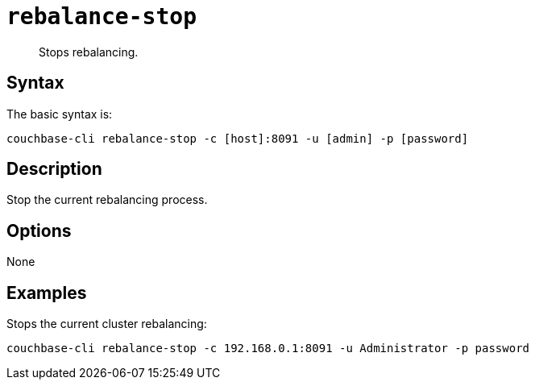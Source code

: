 [#reference_vbc_2n5_ls]
= [.cmd]`rebalance-stop`

[abstract]
Stops rebalancing.

== Syntax

The basic syntax is:

----
couchbase-cli rebalance-stop -c [host]:8091 -u [admin] -p [password]
----

== Description

Stop the current rebalancing process.

== Options

None

== Examples

Stops the current cluster rebalancing:

----
couchbase-cli rebalance-stop -c 192.168.0.1:8091 -u Administrator -p password
----
